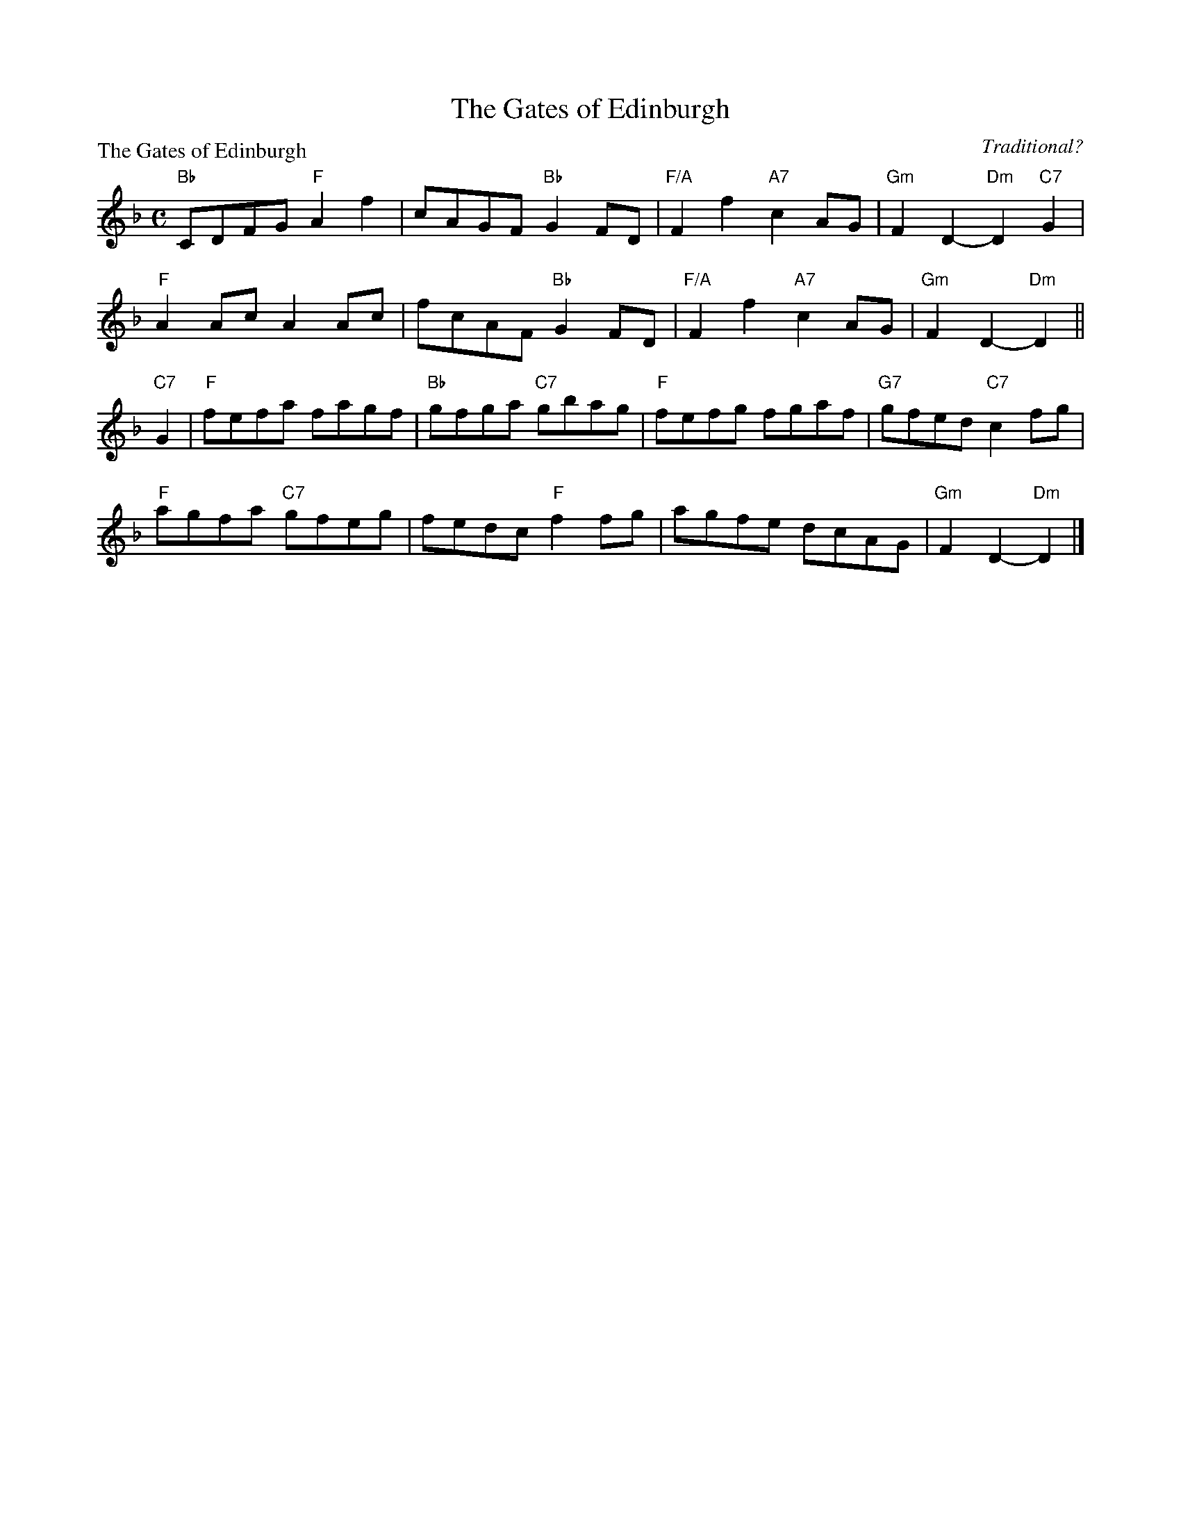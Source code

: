 X:1505
T:The Gates of Edinburgh
P:The Gates of Edinburgh
C:Traditional?
R:Reel (8x32)
B:RSCDS 15-5
Z:Anselm Lingnau <anselm@strathspey.org>
M:C
L:1/8
K:Dm
"Bb"CDFG "F"A2f2 | cAGF "Bb"G2FD | "F/A"F2f2 "A7"c2AG | "Gm"F2 D2-"Dm"D2 "C7"G2 |
"F"A2Ac A2Ac | fcAF "Bb"G2FD | "F/A"F2f2 "A7"c2AG | "Gm"F2 D2-"Dm"D2 ||
"C7"G2 | "F"fefa fagf | "Bb"gfga "C7"gbag | "F"fefg fgaf | "G7"gfed "C7"c2 fg |
       "F"agfa "C7"gfeg | fedc "F"f2 fg | agfe dcAG | "Gm"F2 D2-"Dm"D2 |]
